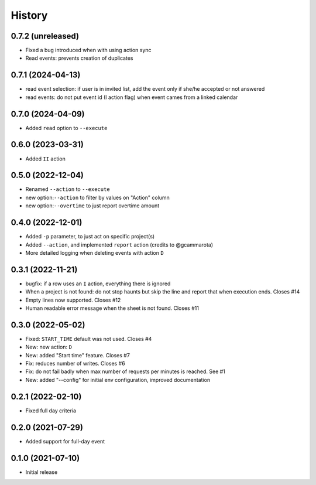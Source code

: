 History
=======

0.7.2 (unreleased)
------------------

- Fixed a bug introduced when with using action sync
- Read events: prevents creation of duplicates

0.7.1 (2024-04-13)
------------------

- read event selection: if user is in invited list, add the event only if she/he accepted or not answered
- read events: do not put event id (I action flag) when event cames from a linked calendar


0.7.0 (2024-04-09)
------------------

- Added ``read`` option to ``--execute``

0.6.0 (2023-03-31)
------------------

- Added ``II`` action

0.5.0 (2022-12-04)
------------------

- Renamed ``--action`` to ``--execute``
- new option:``--action`` to filter by values on "Action" column
- new option:``--overtime`` to just report overtime amount

0.4.0 (2022-12-01)
------------------

- Added ``-p`` parameter, to just act on specific project(s)
- Added ``--action``, and implemented ``report`` action (credits to @gcammarota)
- More detailed logging when deleting events with action ``D``

0.3.1 (2022-11-21)
------------------

- bugfix: if a row uses an ``I`` action, everything there is ignored
- When a project is not found: do not stop haunts but skip the line and report that when execution ends.
  Closes #14
- Empty lines now supported.
  Closes #12
- Human readable error message when the sheet is not found.
  Closes #11

0.3.0 (2022-05-02)
------------------

- Fixed: ``START_TIME`` default was not used.
  Closes #4
- New: new action: ``D``
- New: added "Start time" feature.
  Closes #7
- Fix: reduces number of writes.
  Closes #6
- Fix: do not fail badly when max number of requests per minutes is reached.
  See #1
- New: added "--config" for initial env configuration, improved documentation

0.2.1 (2022-02-10)
------------------

- Fixed full day criteria

0.2.0 (2021-07-29)
------------------

- Added support for full-day event

0.1.0 (2021-07-10)
------------------

* Initial release

